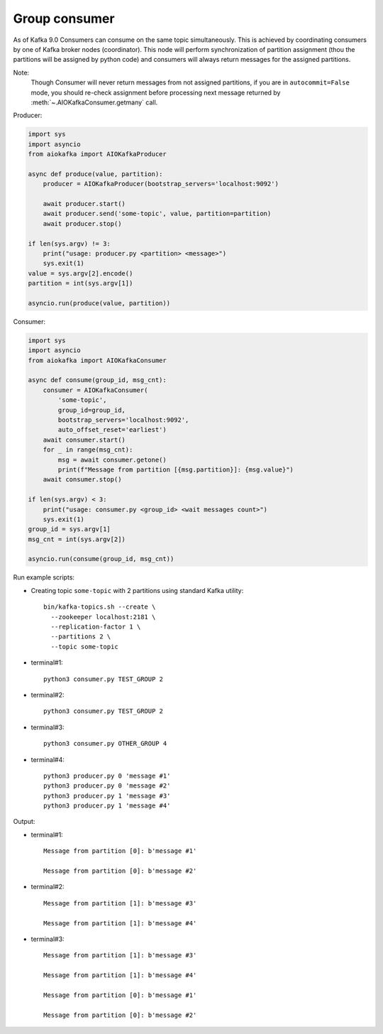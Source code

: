 Group consumer
==============

As of Kafka 9.0 Consumers can consume on the same topic simultaneously. This
is achieved by coordinating consumers by one of Kafka broker nodes
(coordinator). This node will perform synchronization of partition assignment
(thou the partitions will be assigned by python code) and consumers will always
return messages for the assigned partitions.

Note:
    Though Consumer will never return messages from not assigned partitions,
    if you are in ``autocommit=False`` mode, you should re-check assignment
    before processing next message returned by
    :meth:`~.AIOKafkaConsumer.getmany` call.


Producer:

.. code:: python

        import sys
        import asyncio
        from aiokafka import AIOKafkaProducer

        async def produce(value, partition):
            producer = AIOKafkaProducer(bootstrap_servers='localhost:9092')

            await producer.start()
            await producer.send('some-topic', value, partition=partition)
            await producer.stop()

        if len(sys.argv) != 3:
            print("usage: producer.py <partition> <message>")
            sys.exit(1)
        value = sys.argv[2].encode()
        partition = int(sys.argv[1])

        asyncio.run(produce(value, partition))


Consumer:

.. code:: python

        import sys
        import asyncio
        from aiokafka import AIOKafkaConsumer

        async def consume(group_id, msg_cnt):
            consumer = AIOKafkaConsumer(
                'some-topic',
                group_id=group_id,
                bootstrap_servers='localhost:9092',
                auto_offset_reset='earliest')
            await consumer.start()
            for _ in range(msg_cnt):
                msg = await consumer.getone()
                print(f"Message from partition [{msg.partition}]: {msg.value}")
            await consumer.stop()

        if len(sys.argv) < 3:
            print("usage: consumer.py <group_id> <wait messages count>")
            sys.exit(1)
        group_id = sys.argv[1]
        msg_cnt = int(sys.argv[2])

        asyncio.run(consume(group_id, msg_cnt))



Run example scripts:

* Creating topic ``some-topic`` with 2 partitions using standard Kafka utility::

    bin/kafka-topics.sh --create \
      --zookeeper localhost:2181 \
      --replication-factor 1 \
      --partitions 2 \
      --topic some-topic

* terminal#1::

    python3 consumer.py TEST_GROUP 2

* terminal#2::

    python3 consumer.py TEST_GROUP 2

* terminal#3::

    python3 consumer.py OTHER_GROUP 4

* terminal#4::

    python3 producer.py 0 'message #1'
    python3 producer.py 0 'message #2'
    python3 producer.py 1 'message #3'
    python3 producer.py 1 'message #4'


Output:

* terminal#1::

    Message from partition [0]: b'message #1'

    Message from partition [0]: b'message #2'

* terminal#2::

    Message from partition [1]: b'message #3'

    Message from partition [1]: b'message #4'

* terminal#3::

    Message from partition [1]: b'message #3'

    Message from partition [1]: b'message #4'

    Message from partition [0]: b'message #1'

    Message from partition [0]: b'message #2'
